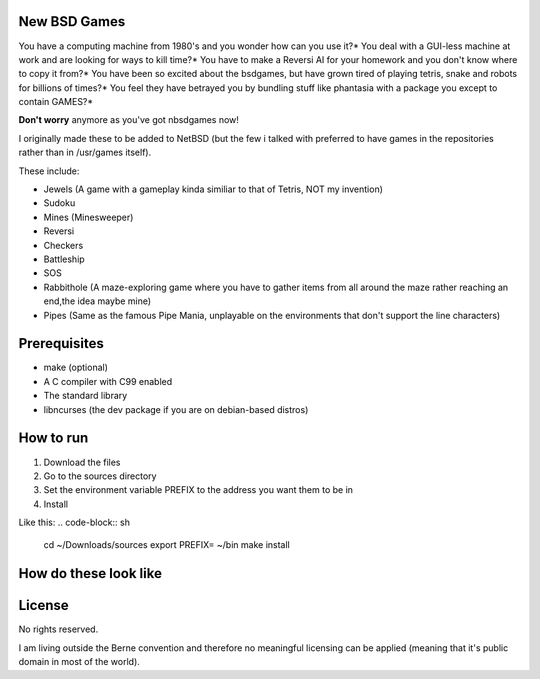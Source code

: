 New BSD Games
-------------
You have a computing machine from 1980's  and you wonder how can you use it?*
You deal with a GUI-less machine at work and are looking for ways to kill time?*
You have to make a Reversi AI for your homework and you don't know where to copy it from?*
You have been so excited about the bsdgames, but have grown tired of playing tetris, snake and robots for billions of times?*
You feel they have betrayed you by bundling stuff like phantasia with a package you except to contain GAMES?*

**Don't worry** anymore as you've got nbsdgames now!

I originally made these to be added to NetBSD (but the few i talked with preferred to have games in the repositories rather than in /usr/games itself).


These include:

* Jewels (A game with a gameplay kinda similiar to that of Tetris, NOT my invention)
* Sudoku
* Mines (Minesweeper)
* Reversi
* Checkers
* Battleship
* SOS
* Rabbithole (A maze-exploring game where you have to gather items from all around the maze rather reaching an end,the idea maybe mine)
* Pipes (Same as the famous Pipe Mania, unplayable on the environments that don't support the line characters)

Prerequisites
-------------

* make (optional)
* A C compiler with C99 enabled 
* The standard library
* libncurses (the dev package if you are on debian-based distros)

How to run
----------

1) Download the files
2) Go to the sources directory
3) Set the environment variable PREFIX to the address you want them to be in
4) Install

Like this:
.. code-block:: sh  
        cd ~/Downloads/sources
        export PREFIX= ~/bin
        make install



How do these look like
-----------------------
.. image:: https://raw.githubusercontent.com/untakenstupidnick/new-bsd-games/master/screenshot.png


License
-------
No rights reserved.

I am living outside the Berne convention and therefore no meaningful licensing can be applied (meaning that it's public domain in most of the world).



